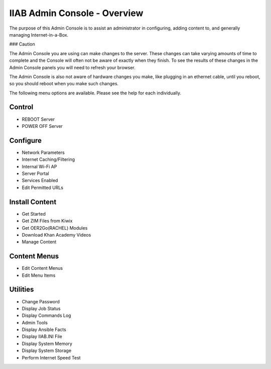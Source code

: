 IIAB Admin Console - Overview
=============================

The purpose of this Admin Console is to assist an administrator in configuring, adding content to, and generally managing
Internet-in-a-Box.

### Caution

The Admin Console you are using can make changes to the server.  These changes can take varying amounts of time to complete
and the Console will often not be aware of exactly when they finish.  To see the results of these changes in the Admin Console
panels you will need to refresh your browser.

The Admin Console is also not aware of hardware changes you make, like plugging in an ethernet cable, until you reboot, so you
should reboot when you make such changes.

The following menu options are available.  Please see the help for each individually.

Control
-------

* REBOOT Server
* POWER OFF Server

Configure
---------

* Network Parameters
* Internet Caching/Filtering
* Internal Wi-Fi AP
* Server Portal
* Services Enabled
* Edit Permitted URLs

Install Content
---------------

* Get Started
* Get ZIM Files from Kiwix
* Get OER2Go(RACHEL) Modules
* Download Khan Academy Videos
* Manage Content

Content Menus
-------------

* Edit Content Menus
* Edit Menu Items

Utilities
---------

* Change Password
* Display Job Status
* Display Commands Log
* Admin Tools
* Display Ansible Facts
* Display IIAB.INI File
* Display System Memory
* Display System Storage
* Perform Internet Speed Test
